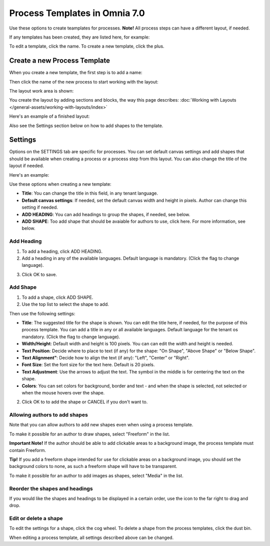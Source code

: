 Process Templates in Omnia 7.0
=============================================

Use these options to create teamplates for processes. **Note!** All process steps can have a different layout, if needed.

If any templates has been created, they are listed here, for example:

.. image:: process-templates-v7-1.png

To edit a template, click the name. To create a new template, click the plus.

Create a new Process Template
********************************
When you create a new template, the first step is to add a name:

.. image:: process-templates-v7-new1.png

Then click the name of the new process to start working with the layout:

.. image:: process-templates-v7-new4.png

The layout work area is shown:

.. image:: process-templates-v7-new5.png

You create the layout by adding sections and blocks, the way this page describes: :doc:`Working with Layouts </general-assets/working-with-layouts/index>`

Here's an example of a finished layout:

.. image:: process-templates-v7-example.png

Also see the Settings section below on how to add shapes to the template.

Settings
**********
Options on the SETTINGS tab are specific for processes. You can set default canvas settings and add shapes that should be available when creating a process or a process step from this layout. You can also change the title of the layout if needed.

Here's an example:

.. image:: process-templates-settings-v7.png

Use these options when creating a new template:

+ **Title**: You can change the title in this field, in any tenant language.
+ **Default canvas settings**: If needed, set the default canvas width and height in pixels. Author can change this setting if needed.
+ **ADD HEADING**: You can add headings to group the shapes, if needed, see below.
+ **ADD SHAPE**: Too add shape that should be avaiable for authors to use, click here. For more information, see below.

Add Heading
---------------
1. To add a heading, click ADD HEADING.
2. Add a heading in any of the available languages. Default language is mandatory. (Click the flag to change language).

.. image:: process-templates-heading-v7.png

3. Click OK to save.

Add Shape
-----------
1. To add a shape, click ADD SHAPE.
2. Use the top list to select the shape to add.

.. image:: process-templates-shapes-select-v7.png

Then use the following settings:

+ **Title**: The suggested title for the shape is shown. You can edit the title here, if needed, for the purpose of this process template. You can add a title in any or all available languages. Default language for the tenant os mandatory. (Click the flag to change language).
+ **Width/Height**: Default width and height is 100 pixels. You can can edit the width and height is needed.
+ **Text Position**: Decide where to place to text (if any) for the shape: "On Shape", "Above Shape" or "Below Shape".
+ **Text Alignment"**: Decide how to align the text (if any): "Left", "Center" or "Right".
+ **Font Size**: Set the font size for the text here. Default is 20 pixels.
+ **Text Adjustment**: Use the arrows to adjust the text. The symbol in the middle is for centering the text on the shape.
+ **Colors**: You can set colors for background, border and text - and when the shape is selected, not selected or when the mouse hovers over the shape.

2. Click OK to to add the shape or CANCEL if you don't want to.

Allowing authors to add shapes
-------------------------------
Note that you can allow authors to add new shapes even when using a process template.

To make it possible for an author to draw shapes, select "Freeform" in the list.

**Important Note!** If the author should be able to add clickable areas to a background image, the process template must contain Freeform.

.. image:: process-templates-freeform-v7.png

**Tip!** If you add a freeform shape intended for use for clickable areas on a background image, you should set the background colors to none, as such a freeform shape will have to be transparent.

To make it possible for an author to add images as shapes, select "Media" in the list.

.. image:: process-templates-media-v7.png

Reorder the shapes and headings
--------------------------------
If you would like the shapes and headings to be displayed in a certain order, use the icon to the far right to drag and drop.

.. image:: process-templates-reorder-v7.png

Edit or delete a shape
-------------------------
To edit the settings for a shape, click the cog wheel. To delete a shape from the process templates, click the dust bin.

.. image:: process-templates-edit-delete-shape-v7.png

When editing a process template, all settings described above can be changed.

